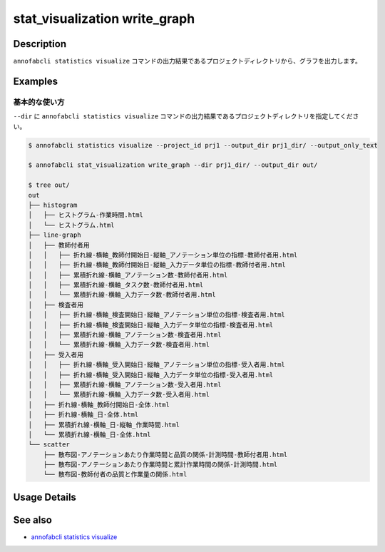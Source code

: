 ====================================================================================
stat_visualization write_graph
====================================================================================

Description
=================================
``annofabcli statistics visualize`` コマンドの出力結果であるプロジェクトディレクトリから、グラフを出力します。


Examples
=================================

基本的な使い方
--------------------------

``--dir`` に ``annofabcli statistics visualize`` コマンドの出力結果であるプロジェクトディレクトリを指定してください。



.. code-block::

    $ annofabcli statistics visualize --project_id prj1 --output_dir prj1_dir/ --output_only_text
    
    $ annofabcli stat_visualization write_graph --dir prj1_dir/ --output_dir out/

    $ tree out/
    out
    ├── histogram
    │   ├── ヒストグラム-作業時間.html
    │   └── ヒストグラム.html
    ├── line-graph
    │   ├── 教師付者用
    │   │   ├── 折れ線-横軸_教師付開始日-縦軸_アノテーション単位の指標-教師付者用.html
    │   │   ├── 折れ線-横軸_教師付開始日-縦軸_入力データ単位の指標-教師付者用.html
    │   │   ├── 累積折れ線-横軸_アノテーション数-教師付者用.html
    │   │   ├── 累積折れ線-横軸_タスク数-教師付者用.html
    │   │   └── 累積折れ線-横軸_入力データ数-教師付者用.html
    │   ├── 検査者用
    │   │   ├── 折れ線-横軸_検査開始日-縦軸_アノテーション単位の指標-検査者用.html
    │   │   ├── 折れ線-横軸_検査開始日-縦軸_入力データ単位の指標-検査者用.html
    │   │   ├── 累積折れ線-横軸_アノテーション数-検査者用.html
    │   │   └── 累積折れ線-横軸_入力データ数-検査者用.html
    │   ├── 受入者用
    │   │   ├── 折れ線-横軸_受入開始日-縦軸_アノテーション単位の指標-受入者用.html
    │   │   ├── 折れ線-横軸_受入開始日-縦軸_入力データ単位の指標-受入者用.html
    │   │   ├── 累積折れ線-横軸_アノテーション数-受入者用.html
    │   │   └── 累積折れ線-横軸_入力データ数-受入者用.html
    │   ├── 折れ線-横軸_教師付開始日-全体.html
    │   ├── 折れ線-横軸_日-全体.html
    │   ├── 累積折れ線-横軸_日-縦軸_作業時間.html
    │   └── 累積折れ線-横軸_日-全体.html
    └── scatter
        ├── 散布図-アノテーションあたり作業時間と品質の関係-計測時間-教師付者用.html
        ├── 散布図-アノテーションあたり作業時間と累計作業時間の関係-計測時間.html
        └── 散布図-教師付者の品質と作業量の関係.html



Usage Details
=================================

.. argparse::
   :ref: annofabcli.stat_visualization.write_graph.add_parser
   :prog: annofabcli stat_visualization write_graph
   :nosubcommands:
   :nodefaultconst:

See also
=================================
* `annofabcli statistics visualize <../statistics/visualize.html>`_



